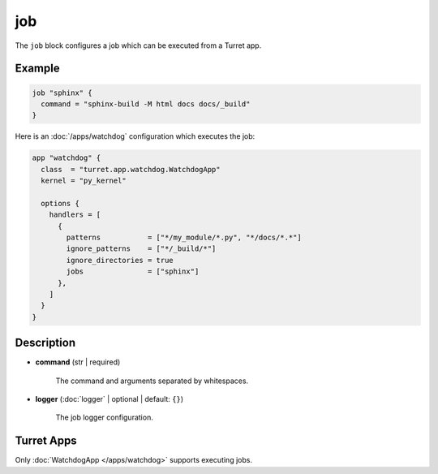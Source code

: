 ===
job
===

The ``job`` block configures a job which can be executed from a Turret app.

Example
=======

.. code-block:: hcl

    job "sphinx" {
      command = "sphinx-build -M html docs docs/_build"
    }

Here is an :doc:`/apps/watchdog` configuration which executes the job:

.. code-block:: hcl

    app "watchdog" {
      class  = "turret.app.watchdog.WatchdogApp"
      kernel = "py_kernel"

      options {
        handlers = [
          {
            patterns           = ["*/my_module/*.py", "*/docs/*.*"]
            ignore_patterns    = ["*/_build/*"]
            ignore_directories = true
            jobs               = ["sphinx"]
          },
        ]
      }
    }

Description
===========

- **command** (str | required)

    The command and arguments separated by whitespaces.

- **logger** (:doc:`logger` | optional | default: ``{}``)

    The job logger configuration.

Turret Apps
===========

Only :doc:`WatchdogApp </apps/watchdog>` supports executing jobs.
